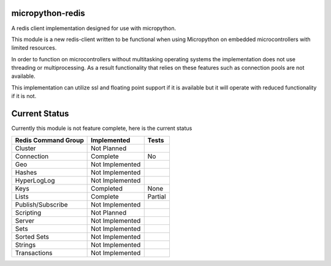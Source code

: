 micropython-redis
=================

A redis client implementation designed for use with micropython.

This module is a new redis-client written to be functional when using Micropython on embedded microcontrollers with
limited resources.

In order to function on microcontrollers without multitasking operating systems the implementation does not use
threading or multiprocessing.  As a result functionality that relies on these features such as connection pools
are not available.

This implementation can utilize ssl and floating point support if it is available but it will operate with reduced
functionality if it is not.

Current Status
==============

Currently this module is not feature complete, here is the current status

+---------------------+-----------------+-----------+
| Redis Command Group | Implemented     | Tests     |
+=====================+=================+===========+
| Cluster             | Not Planned     |           |
+---------------------+-----------------+-----------+
| Connection          | Complete        | No        |
+---------------------+-----------------+-----------+
| Geo                 | Not Implemented |           |
+---------------------+-----------------+-----------+
| Hashes              | Not Implemented |           |
+---------------------+-----------------+-----------+
| HyperLogLog         | Not Implemented |           |
+---------------------+-----------------+-----------+
| Keys                | Completed       | None      |
+---------------------+-----------------+-----------+
| Lists               | Complete        | Partial   |
+---------------------+-----------------+-----------+
| Publish/Subscribe   | Not Implemented |           |
+---------------------+-----------------+-----------+
| Scripting           | Not Planned     |           |
+---------------------+-----------------+-----------+
| Server              | Not Implemented |           |
+---------------------+-----------------+-----------+
| Sets                | Not Implemented |           |
+---------------------+-----------------+-----------+
| Sorted Sets         | Not Implemented |           |
+---------------------+-----------------+-----------+
| Strings             | Not Implemented |           |
+---------------------+-----------------+-----------+
| Transactions        | Not Implemented |           |
+---------------------+-----------------+-----------+
